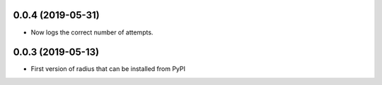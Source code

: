 0.0.4 (2019-05-31)
------------------

- Now logs the correct number of attempts.


0.0.3 (2019-05-13)
------------------

- First version of radius that can be installed from PyPI
